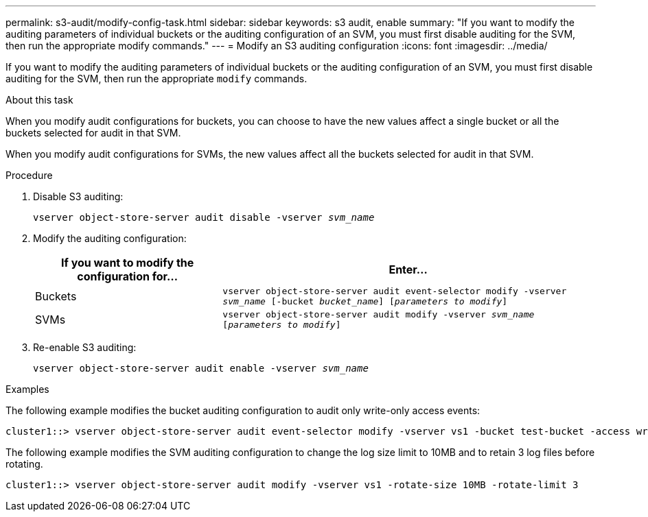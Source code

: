 ---
permalink: s3-audit/modify-config-task.html
sidebar: sidebar
keywords: s3 audit, enable
summary: "If you want to modify the auditing parameters of individual buckets or the auditing configuration of an SVM, you must first disable auditing for the SVM, then run the appropriate modify commands."
---
= Modify an S3 auditing configuration
:icons: font
:imagesdir: ../media/

[.lead]
If you want to modify the auditing parameters of individual buckets or the auditing configuration of an SVM, you must first disable auditing for the SVM, then run the appropriate `modify` commands.

.About this task
When you modify audit configurations for buckets, you can choose to have the new values affect a single bucket or all the buckets selected for audit in that SVM.

When you modify audit configurations for SVMs, the new values affect all the buckets selected for audit in that SVM.

.Procedure
. Disable S3 auditing:
+
`vserver object-store-server audit disable -vserver _svm_name_`

. Modify the auditing configuration:
+
[cols="2,4" options="header"]
|===
|If you want to modify the configuration for...
|Enter...
|Buckets
|`vserver object-store-server audit event-selector modify -vserver _svm_name_ [-bucket _bucket_name_] [_parameters to modify_]`
|SVMs
a| `vserver object-store-server audit modify -vserver _svm_name_ [_parameters to modify_]`
|===

. Re-enable S3 auditing:
+
`vserver object-store-server audit enable -vserver _svm_name_`

.Examples

The following example modifies the bucket auditing configuration to audit only write-only access events:
----
cluster1::> vserver object-store-server audit event-selector modify -vserver vs1 -bucket test-bucket -access write-only
----

The following example modifies the SVM auditing configuration to change the log size limit to 10MB and to retain 3 log files before rotating.
----
cluster1::> vserver object-store-server audit modify -vserver vs1 -rotate-size 10MB -rotate-limit 3
----

// 2021-11-05, IE-397
